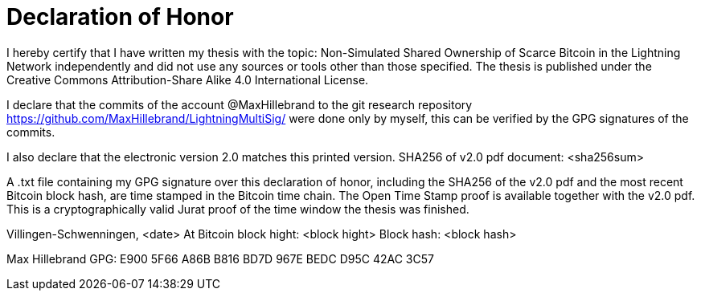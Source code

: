 = Declaration of Honor

I hereby certify that I have written my thesis with the topic: Non-Simulated Shared Ownership of Scarce Bitcoin in the Lightning Network independently and did not use any sources or tools other than those specified. The thesis is published under the Creative Commons Attribution-Share Alike 4.0 International License.

I declare that the commits of the account @MaxHillebrand to the git research repository https://github.com/MaxHillebrand/LightningMultiSig/ were done only by myself, this can be verified by the GPG signatures of the commits.

I also declare that the electronic version 2.0 matches this printed version.
SHA256 of v2.0 pdf document: <sha256sum>

A .txt file containing my GPG signature over this declaration of honor, including the SHA256 of the v2.0 pdf and the most recent Bitcoin block hash, are time stamped in the Bitcoin time chain. The Open Time Stamp proof is available together with the v2.0 pdf. This is a cryptographically valid Jurat proof of the time window the thesis was finished.

Villingen-Schwenningen, <date>
At Bitcoin block hight: <block hight>
Block hash: <block hash>

Max Hillebrand 
GPG: E900 5F66 A86B B816 BD7D 967E BEDC D95C 42AC 3C57
